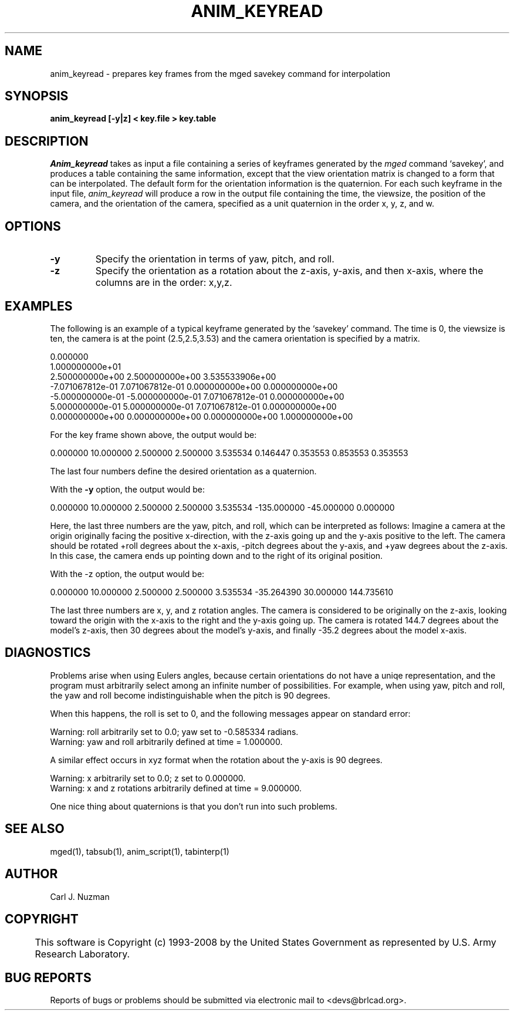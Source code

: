 .TH ANIM_KEYREAD 1 BRL-CAD
.\"                 A N I M _ K E Y R E A D . 1
.\" BRL-CAD
.\"
.\" Copyright (c) 1993-2008 United States Government as represented by
.\" the U.S. Army Research Laboratory.
.\"
.\" Redistribution and use in source (Docbook format) and 'compiled'
.\" forms (PDF, PostScript, HTML, RTF, etc), with or without
.\" modification, are permitted provided that the following conditions
.\" are met:
.\"
.\" 1. Redistributions of source code (Docbook format) must retain the
.\" above copyright notice, this list of conditions and the following
.\" disclaimer.
.\"
.\" 2. Redistributions in compiled form (transformed to other DTDs,
.\" converted to PDF, PostScript, HTML, RTF, and other formats) must
.\" reproduce the above copyright notice, this list of conditions and
.\" the following disclaimer in the documentation and/or other
.\" materials provided with the distribution.
.\"
.\" 3. The name of the author may not be used to endorse or promote
.\" products derived from this documentation without specific prior
.\" written permission.
.\"
.\" THIS DOCUMENTATION IS PROVIDED BY THE AUTHOR AS IS'' AND ANY
.\" EXPRESS OR IMPLIED WARRANTIES, INCLUDING, BUT NOT LIMITED TO, THE
.\" IMPLIED WARRANTIES OF MERCHANTABILITY AND FITNESS FOR A PARTICULAR
.\" PURPOSE ARE DISCLAIMED. IN NO EVENT SHALL THE AUTHOR BE LIABLE FOR
.\" ANY DIRECT, INDIRECT, INCIDENTAL, SPECIAL, EXEMPLARY, OR
.\" CONSEQUENTIAL DAMAGES (INCLUDING, BUT NOT LIMITED TO, PROCUREMENT
.\" OF SUBSTITUTE GOODS OR SERVICES; LOSS OF USE, DATA, OR PROFITS; OR
.\" BUSINESS INTERRUPTION) HOWEVER CAUSED AND ON ANY THEORY OF
.\" LIABILITY, WHETHER IN CONTRACT, STRICT LIABILITY, OR TORT
.\" (INCLUDING NEGLIGENCE OR OTHERWISE) ARISING IN ANY WAY OUT OF THE
.\" USE OF THIS DOCUMENTATION, EVEN IF ADVISED OF THE POSSIBILITY OF
.\" SUCH DAMAGE.
.\"
.\".\".\"
.SH NAME
anim_keyread - prepares key frames from the mged savekey command for interpolation
.SH SYNOPSIS
.B anim_keyread
.B [-y|z]
.B < key.file
.B > key.table
.SH DESCRIPTION
.I Anim_keyread
takes as input a file containing a series of keyframes
generated by the
.I mged
command `savekey',  and produces a table containing
the same information, except that the view orientation matrix is
changed to a form that can be interpolated. The default form for the
orientation information is the quaternion.
For each such keyframe in the input file,
.I anim_keyread
will produce a
row in the output file containing the time, the viewsize, the position
of the camera, and the orientation of the camera, specified as a unit
quaternion in the order x, y, z, and w.
.SH OPTIONS
.TP
.B -y
Specify the orientation in terms of yaw, pitch, and roll.
.TP
.B -z
Specify the orientation as a rotation about the z-axis, y-axis,
and then x-axis, where the columns are in the order: x,y,z.
.SH EXAMPLES
The following is an example of a typical keyframe generated by the
`savekey' command. The time is 0, the viewsize is ten, the camera is at the
point (2.5,2.5,3.53) and the camera orientation is specified by a
matrix.
.nf

0.000000
1.000000000e+01
2.500000000e+00 2.500000000e+00 3.535533906e+00
-7.071067812e-01 7.071067812e-01 0.000000000e+00 0.000000000e+00
-5.000000000e-01 -5.000000000e-01 7.071067812e-01 0.000000000e+00
5.000000000e-01 5.000000000e-01 7.071067812e-01 0.000000000e+00
0.000000000e+00 0.000000000e+00 0.000000000e+00 1.000000000e+00

.fi
For the key frame shown above, the output would
be:
.sp
0.000000        10.000000       2.500000        2.500000        3.535534        0.146447        0.353553        0.853553        0.353553
.sp
The last four numbers define the desired orientation as a
quaternion.
.PP
With the
.B -y
option, the output would be:
.sp
0.000000        10.000000       2.500000        2.500000        3.535534        -135.000000      -45.000000      0.000000
.sp
Here, the last three numbers are the yaw, pitch, and roll,
which can be interpreted as follows: Imagine a camera at the origin
originally facing the positive x-direction, with the z-axis going up
and  the y-axis positive to the left. The camera should  be rotated
+roll degrees about the x-axis, -pitch degrees about the y-axis,
and +yaw degrees about the z-axis. In this case, the camera ends up
pointing down and to the right of its original position.
.PP
With the -z option, the output would be:
.sp
0.000000        10.000000       2.500000        2.500000        3.535534         -35.264390       30.000000       144.735610
.sp
The last three numbers are x, y, and z rotation angles.
The camera is considered to be originally on the z-axis, looking toward
the origin with the x-axis to the right and the y-axis going up. The
camera is rotated 144.7 degrees about the model's z-axis, then 30
degrees about the model's y-axis, and finally -35.2 degrees about the
model x-axis.
.SH DIAGNOSTICS
Problems arise when using Eulers angles, because
certain orientations do not have a uniqe representation, and the program
must arbitrarily select among an infinite number of possibilities. For
example, when using yaw, pitch and roll, the yaw and roll
become indistinguishable when the pitch is 90 degrees.
.PP
When this happens, the roll is set to 0, and the following
messages appear on standard error:
.nf

Warning: roll arbitrarily set to 0.0; yaw set to -0.585334 radians.
Warning: yaw and roll arbitrarily defined at time = 1.000000.

.fi
A similar effect occurs in xyz format when the rotation about
the y-axis is 90 degrees.
.nf

Warning: x arbitrarily set to 0.0; z set to 0.000000.
Warning: x and z rotations arbitrarily defined at time = 9.000000.

.fi
One nice thing about quaternions is that you don't run into such
problems.
.SH SEE ALSO
mged(1), tabsub(1), anim_script(1), tabinterp(1)
.SH AUTHOR
Carl J. Nuzman
.SH COPYRIGHT
	This software is Copyright (c) 1993-2008 by the United States
Government as represented by U.S. Army Research Laboratory.
.SH "BUG REPORTS"
Reports of bugs or problems should be submitted via electronic
mail to <devs@brlcad.org>.
